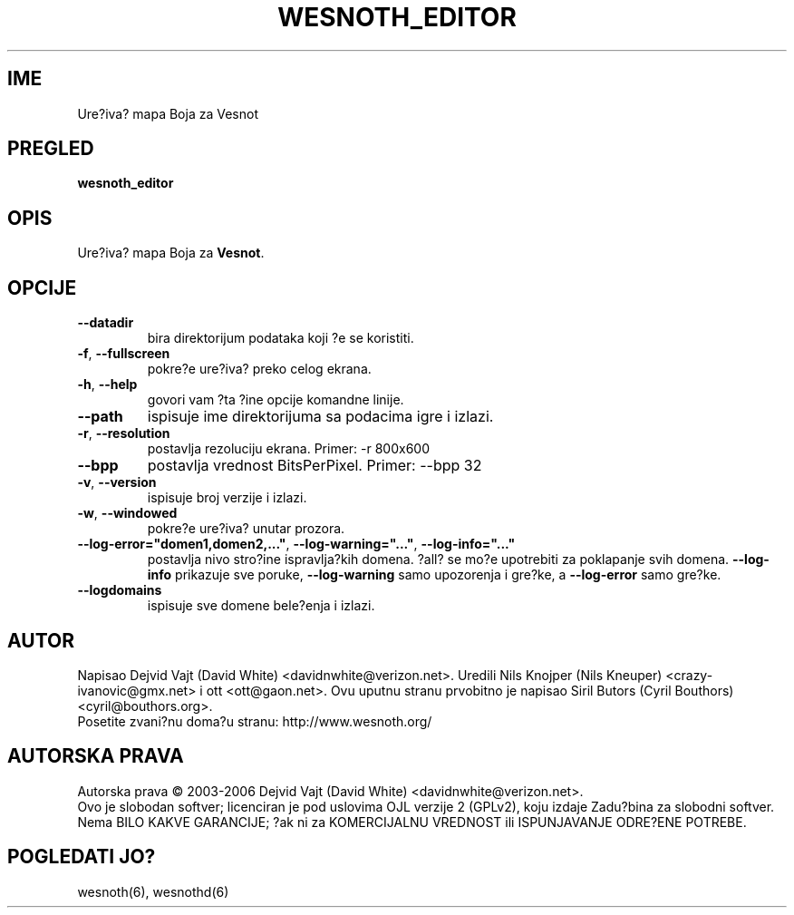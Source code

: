 
.\" This program is free software; you can redistribute it and/or modify
.\" it under the terms of the GNU General Public License as published by
.\" the Free Software Foundation; either version 2 of the License, or
.\" (at your option) any later version.
.\"
.\" This program is distributed in the hope that it will be useful,
.\" but WITHOUT ANY WARRANTY; without even the implied warranty of
.\" MERCHANTABILITY or FITNESS FOR A PARTICULAR PURPOSE.  See the
.\" GNU General Public License for more details.
.\"
.\" You should have received a copy of the GNU General Public License
.\" along with this program; if not, write to the Free Software
.\" Foundation, Inc., 51 Franklin Street, Fifth Floor, Boston, MA  02110-1301  USA
.\"
.\"*******************************************************************
.\"
.\" This file was generated with po4a. Translate the source file.
.\"
.\"*******************************************************************
.TH WESNOTH_EDITOR 6 "Jun 2005" wesnoth_editor "Ure?iva? mapa Boja za Vesnot"

.SH IME
Ure?iva? mapa Boja za Vesnot

.SH PREGLED
\fBwesnoth_editor\fP

.SH OPIS
Ure?iva? mapa Boja za \fBVesnot\fP.

.SH OPCIJE

.TP 
\fB\-\-datadir\fP
bira direktorijum podataka koji ?e se koristiti.

.TP 
\fB\-f\fP,\fB\ \-\-fullscreen\fP
pokre?e ure?iva? preko celog ekrana.

.TP 
\fB\-h\fP,\fB\ \-\-help\fP
govori vam ?ta ?ine opcije komandne linije.

.TP 
\fB\-\-path\fP
ispisuje ime direktorijuma sa podacima igre i izlazi.

.TP 
\fB\-r\fP,\fB\ \-\-resolution\fP
postavlja rezoluciju ekrana. Primer: \-r 800x600

.TP 
\fB\-\-bpp\fP
postavlja vrednost BitsPerPixel. Primer: \-\-bpp 32

.TP 
\fB\-v\fP,\fB\ \-\-version\fP
ispisuje broj verzije i izlazi.

.TP 
\fB\-w\fP,\fB\ \-\-windowed\fP
pokre?e ure?iva? unutar prozora.
.TP 
\fB\-\-log\-error="domen1,domen2,..."\fP, \fB\-\-log\-warning="..."\fP, \fB\-\-log\-info="..."\fP
postavlja nivo stro?ine ispravlja?kih domena. ?all? se mo?e upotrebiti za
poklapanje svih domena. \fB\-\-log\-info\fP prikazuje sve poruke, \fB\-\-log\-warning\fP
samo upozorenja i gre?ke, a \fB\-\-log\-error\fP samo gre?ke.
.TP 
\fB\-\-logdomains\fP
ispisuje sve domene bele?enja i izlazi.

.SH AUTOR
Napisao Dejvid Vajt (David White) <davidnwhite@verizon.net>. Uredili
Nils Knojper (Nils Kneuper) <crazy\-ivanovic@gmx.net> i ott
<ott@gaon.net>. Ovu uputnu stranu prvobitno je napisao Siril Butors
(Cyril Bouthors) <cyril@bouthors.org>.
.br
Posetite zvani?nu doma?u stranu: http://www.wesnoth.org/

.SH "AUTORSKA PRAVA"
Autorska prava \(co 2003\-2006 Dejvid Vajt (David White)
<davidnwhite@verizon.net>.
.br
Ovo je slobodan softver; licenciran je pod uslovima OJL verzije 2  (GPLv2),
koju izdaje Zadu?bina za slobodni softver. Nema BILO KAKVE GARANCIJE; ?ak ni
za KOMERCIJALNU VREDNOST ili ISPUNJAVANJE ODRE?ENE POTREBE.

.SH "POGLEDATI JO?"
wesnoth(6), wesnothd(6)
